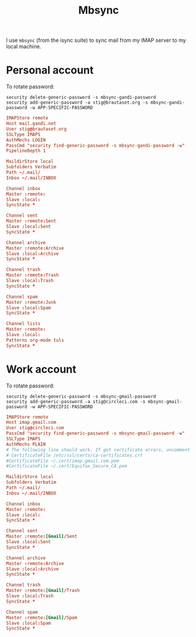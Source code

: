 #+title: Mbsync
#+PROPERTY: header-args:conf :results silent

I use =mbsync= (from the isync suite) to sync mail from my IMAP server
to my local machine.

* Personal account

To rotate password:
: security delete-generic-password -s mbsync-gandi-password
: security add-generic-password -a stig@brautaset.org -s mbsync-gandi-password -w APP-SPECIFIC-PASSWORD

#+BEGIN_SRC conf :tangle (if (string-match "margil" (system-name)) "~/.mbsyncrc" "no")
IMAPStore remote
Host mail.gandi.net
User stig@brautaset.org
SSLType IMAPS
AuthMechs LOGIN
PassCmd "security find-generic-password -s mbsync-gandi-password -w"
PipelineDepth 1

MaildirStore local
Subfolders Verbatim
Path ~/.mail/
Inbox ~/.mail/INBOX

Channel inbox
Master :remote:
Slave :local:
SyncState *

Channel sent
Master :remote:Sent
Slave :local:Sent
SyncState *

Channel archive
Master :remote:Archive
Slave :local:Archive
SyncState *

Channel trash
Master :remote:Trash
Slave :local:Trash
SyncState *

Channel spam
Master :remote:Junk
Slave :local:Spam
SyncState *

Channel lists
Master :remote:
Slave :local:
Patterns org-mode tuls
SyncState *
#+END_SRC

* Work account

To rotate password:
: security delete-generic-password -s mbsync-gmail-password
: security add-generic-password -a stig@circleci.com -s mbsync-gmail-password -w APP-SPECIFIC-PASSWORD

#+begin_src conf :tangle (if (string-match "pearmain" (system-name)) "~/.mbsyncrc" "no")
IMAPStore remote
Host imap.gmail.com
User stig@circleci.com
PassCmd "security find-generic-password -s mbsync-gmail-password -w"
SSLType IMAPS
AuthMechs PLAIN
# The following line should work. If get certificate errors, uncomment the two following lines and read the "Troubleshooting" section.
# CertificateFile /etc/ssl/certs/ca-certificates.crt
#CertificateFile ~/.cert/imap.gmail.com.pem
#CertificateFile ~/.cert/Equifax_Secure_CA.pem

MaildirStore local
Subfolders Verbatim
Path ~/.mail/
Inbox ~/.mail/INBOX

Channel inbox
Master :remote:
Slave :local:
SyncState *

Channel sent
Master :remote:[Gmail]/Sent
Slave :local:Sent
SyncState *

Channel archive
Master :remote:Archive
Slave :local:Archive
SyncState *

Channel trash
Master :remote:[Gmail]/Trash
Slave :local:Trash
SyncState *

Channel spam
Master :remote:[Gmail]/Spam
Slave :local:Spam
SyncState *
#+end_src
